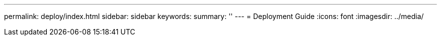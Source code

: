 ---
permalink: deploy/index.html
sidebar: sidebar
keywords:
summary: ''
---
= Deployment Guide
:icons: font
:imagesdir: ../media/
